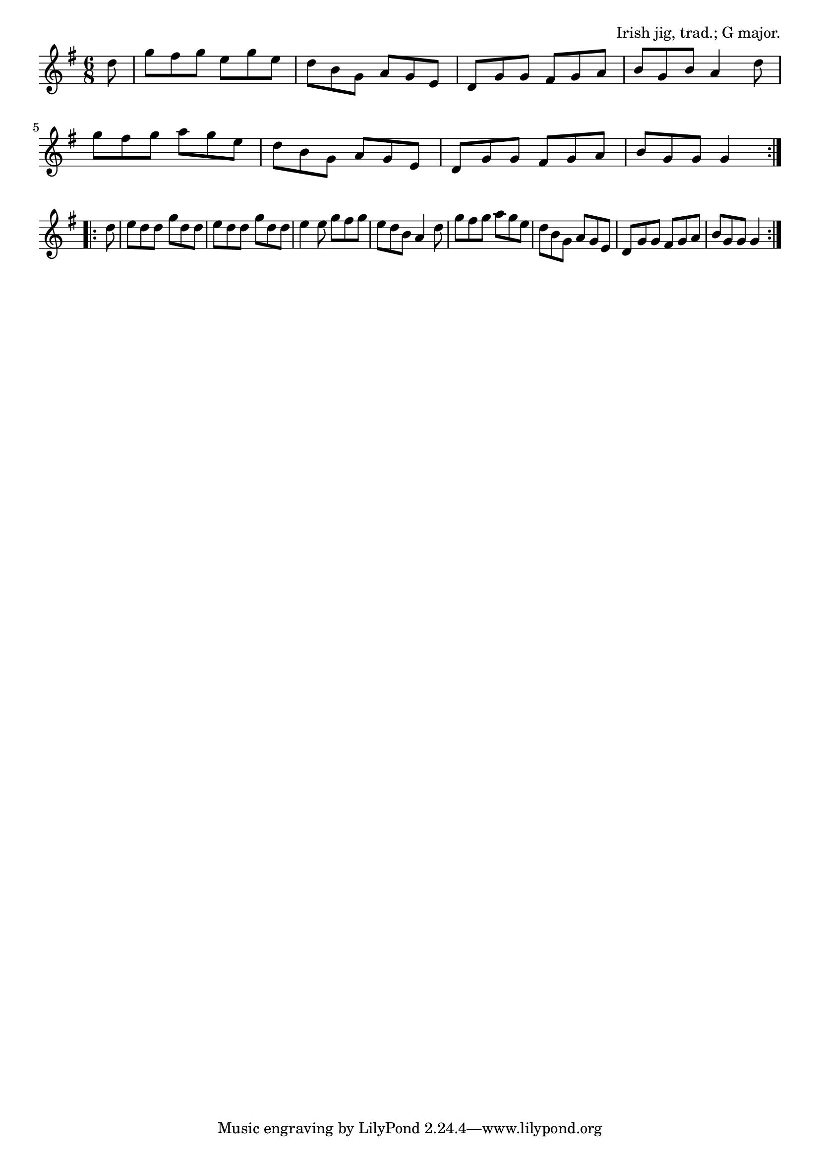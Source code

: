 \version "2.18.2"

\tocItem \markup "The Blackthorn Stick"

\score {
  <<
    \relative d'' {
      \time 6/8
      \key g \major

      \repeat volta 2 {
        \partial 8 d8 |
        g fis g e g e |
        d b g a g e |
        d g g fis g a |
        b g b a4 d8 |
        \break

        g fis g a g e |
        d b g a g e |
        d g g fis g a |
        b g g g4
        \break
      }

      \repeat volta 2 {
        d'8 |
        e d d g d d |
        e d d g d d |
        e4 e8 g fis g |
        e d b a4 d8 |

        g fis g a g e |
        d b g a g e |
        d g g fis g a |
        b g g g4
      }
    }
  >>

  \header{
    title="The Blackthorn Stick"
    opus="Irish jig, trad.; G major."
  }
  \layout{indent=0}
  \midi{\tempo 4.=120}
}


